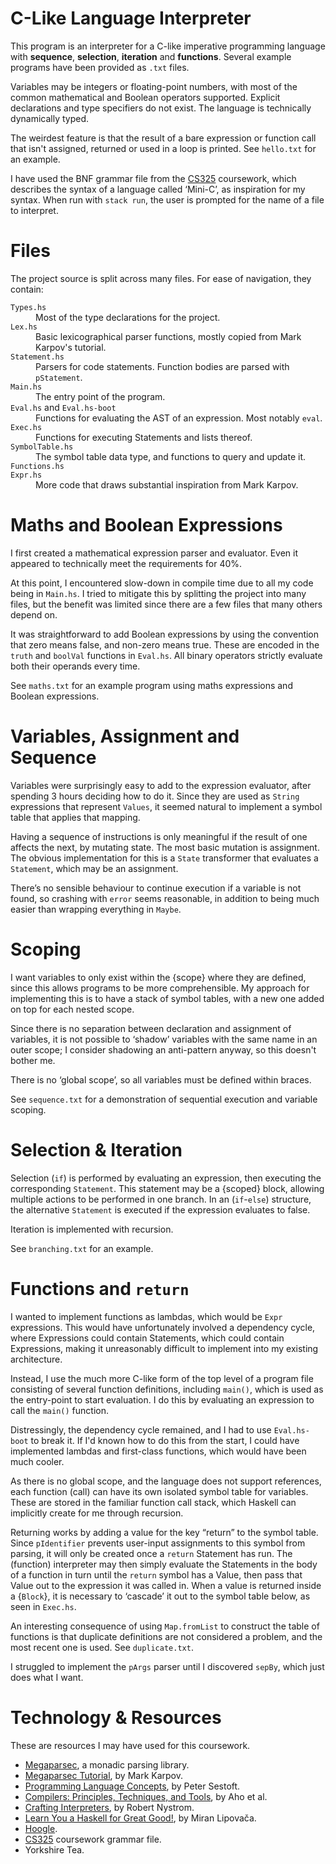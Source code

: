 #+latex_header: \usepackage[margin=2cm]{geometry}
#+options: toc:nil
* C-Like Language Interpreter
This program is an interpreter for a C-like imperative programming
language with *sequence*, *selection*, *iteration* and *functions*.
Several example programs have been provided as ~.txt~ files.

Variables may be integers or floating-point numbers, with most of the
common mathematical and Boolean operators supported.  Explicit
declarations and type specifiers do not exist. The language is
technically dynamically typed.

The weirdest feature is that the result of a bare expression or
function call that isn't assigned, returned or used in a loop is
printed. See ~hello.txt~ for an example.

I have used the BNF grammar file from the [[https://warwick.ac.uk/fac/sci/dcs/teaching/material/cs325/][CS325]] coursework, which
describes the syntax of a language called ‘Mini-C’, as inspiration for
my syntax.
When run with ~stack run~, the user is prompted for the name of a file
to interpret.

* Files
The project source is split across many files.
For ease of navigation, they contain:
- ~Types.hs~ :: Most of the type declarations for the project.
- ~Lex.hs~ :: Basic lexicographical parser functions, mostly copied
  from Mark Karpov's tutorial.
- ~Statement.hs~ :: Parsers for code statements. Function bodies are
  parsed with ~pStatement~.
- ~Main.hs~ :: The entry point of the program.
- ~Eval.hs~ and ~Eval.hs-boot~ :: Functions for evaluating the AST of
  an expression. Most notably ~eval~.
- ~Exec.hs~ :: Functions for executing Statements and lists thereof.
- ~SymbolTable.hs~ :: The symbol table data type,
  and functions to query and update it.
- ~Functions.hs~ ::
- ~Expr.hs~ :: More code that draws substantial inspiration from Mark
  Karpov.
* Maths and Boolean Expressions
I first created a mathematical expression parser and evaluator.
Even it appeared to technically meet the requirements for 40%.

At this point, I encountered slow-down in compile time due to all my
code being in ~Main.hs~. I tried to mitigate this by splitting the
project into many files, but the benefit was limited since there are a
few files that many others depend on.

It was straightforward to add Boolean expressions by using the
convention that zero means false, and non-zero means true.
These are encoded in the ~truth~ and ~boolVal~ functions in ~Eval.hs~.
All binary operators strictly evaluate both their operands every time.

See ~maths.txt~ for an example program using maths expressions and
Boolean expressions.

* Variables, Assignment and Sequence
Variables were surprisingly easy to add to the expression evaluator,
after spending 3 hours deciding how to do it.  Since they are used as
~String~ expressions that represent ~Values~, it seemed natural to
implement a symbol table that applies that mapping.

Having a sequence of instructions is only meaningful if the result of
one affects the next, by mutating state. The most basic mutation is
assignment. The obvious implementation for this is a ~State~
transformer that evaluates a ~Statement~, which may be an assignment.

There’s no sensible behaviour to continue execution if a variable is
not found, so crashing with ~error~ seems reasonable, in addition to
being much easier than wrapping everything in ~Maybe~.

* Scoping
I want variables to only exist within the {scope} where they are
defined, since this allows programs to be more comprehensible.
My approach for implementing this is to have a stack of symbol tables,
with a new one added on top for each nested scope.

Since there is no separation between declaration and assignment of
variables, it is not possible to ‘shadow’ variables with the same name
in an outer scope; I consider shadowing an anti-pattern anyway, so
this doesn't bother me.

There is no ‘global scope’, so all variables must be defined within
braces.

See ~sequence.txt~ for a demonstration of sequential execution and
variable scoping.

* Selection & Iteration
Selection (~if~) is performed by evaluating an expression, then
executing the corresponding ~Statement~. This statement may be a
{scoped} block, allowing multiple actions to be performed in one
branch.  In an (~if~-~else~) structure, the alternative ~Statement~ is
executed if the expression evaluates to false.

Iteration is implemented with recursion.

See ~branching.txt~ for an example.

* Functions and ~return~
I wanted to implement functions as lambdas, which would be ~Expr~
expressions. This would have unfortunately involved a dependency
cycle, where Expressions could contain Statements, which could contain
Expressions, making it unreasonably difficult to implement into my
existing architecture.

Instead, I use the much more C-like form of the top level of a program
file consisting of several function definitions, including ~main()~,
which is used as the entry-point to start evaluation.
I do this by evaluating an expression to call the ~main()~ function.

Distressingly, the dependency cycle remained, and I had to use
~Eval.hs-boot~ to break it. If I'd known how to do this from the
start, I could have implemented lambdas and first-class functions,
which would have been much cooler.

As there is no global scope, and the language does not support
references, each function (call) can have its own isolated symbol
table for variables. These are stored in the familiar function call
stack, which Haskell can implicitly create for me through recursion.

Returning works by adding a value for the key “return” to the symbol
table. Since ~pIdentifier~ prevents user-input assignments to this
symbol from parsing, it will only be created once a ~return~ Statement
has run.  The (function) interpreter may then simply evaluate the
Statements in the body of a function in turn until the ~return~ symbol
has a Value, then pass that Value out to the expression it was called
in.  When a value is returned inside a {~Block~}, it is necessary to
‘cascade’ it out to the symbol table below, as seen in ~Exec.hs~.

An interesting consequence of using ~Map.fromList~ to construct the
table of functions is that duplicate definitions are not considered a
problem, and the most recent one is used. See ~duplicate.txt~.

I struggled to implement the ~pArgs~ parser until I discovered
~sepBy~, which just does what I want.


#+latex: \pagebreak
* Technology & Resources
These are resources I may have used for this coursework.
- [[https://github.com/mrkkrp/megaparsec][Megaparsec]], a monadic parsing library.
- [[https://markkarpov.com/tutorial/megaparsec.html][Megaparsec Tutorial]], by Mark Karpov.
- [[https://www.itu.dk/people/sestoft/plc/][Programming Language Concepts]], by Peter Sestoft.
- [[https://suif.stanford.edu/dragonbook/][Compilers: Principles, Techniques, and Tools]], by Aho et al.
- [[https://craftinginterpreters.com/][Crafting Interpreters]], by Robert Nystrom.
- [[http://learnyouahaskell.com/chapters][Learn You a Haskell for Great Good!]], by Miran Lipovača.
- [[https://hoogle.haskell.org/][Hoogle]].
- [[https://warwick.ac.uk/fac/sci/dcs/teaching/material/cs325/][CS325]] coursework grammar file.
- Yorkshire Tea.
